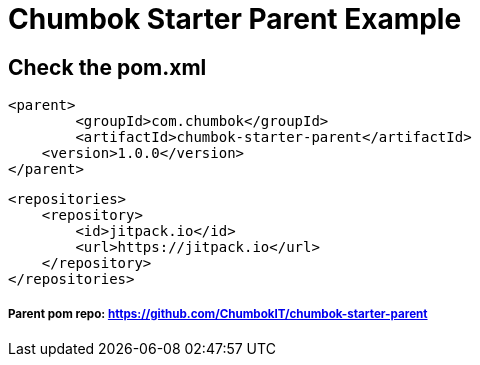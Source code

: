 # Chumbok Starter Parent Example

## Check the pom.xml
```
<parent>
	<groupId>com.chumbok</groupId>
	<artifactId>chumbok-starter-parent</artifactId>
    <version>1.0.0</version>
</parent>
```

```
<repositories>
    <repository>
        <id>jitpack.io</id>
        <url>https://jitpack.io</url>
    </repository>
</repositories>
```

##### Parent pom repo: https://github.com/ChumbokIT/chumbok-starter-parent